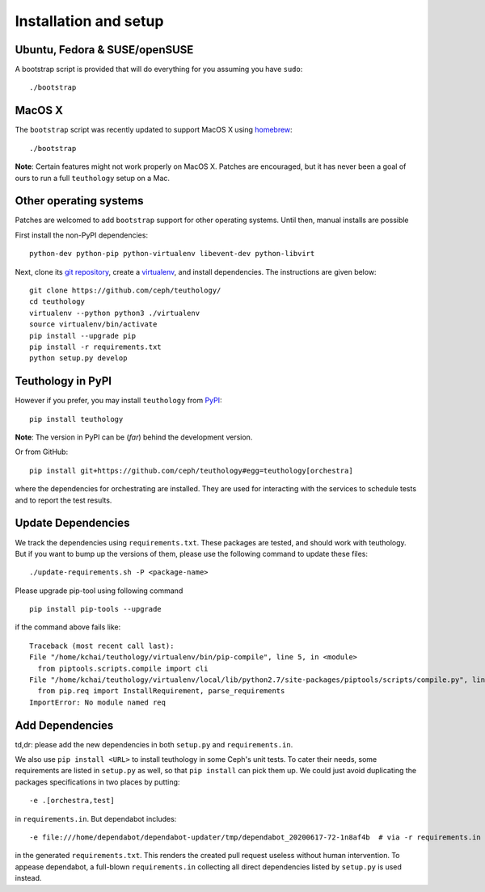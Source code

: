 .. _installation_and_setup:

Installation and setup
======================

Ubuntu, Fedora & SUSE/openSUSE
------------------------------

A bootstrap script is provided that will do everything for you assuming
you have ``sudo``::

    ./bootstrap

MacOS X
-------

The ``bootstrap`` script was recently updated to support MacOS X using `homebrew <http://brew.sh/>`_::

    ./bootstrap

**Note**: Certain features might not work properly on MacOS X. Patches are
encouraged, but it has never been a goal of ours to run a full ``teuthology``
setup on a Mac.

Other operating systems
-----------------------

Patches are welcomed to add ``bootstrap`` support for other operating systems. Until then, manual installs are possible

First install the non-PyPI dependencies::

    python-dev python-pip python-virtualenv libevent-dev python-libvirt

Next, clone its `git repository <https://github.com/ceph/teuthology/>`__,
create a `virtualenv <http://virtualenv.readthedocs.org/en/latest/>`__, and
install dependencies. The instructions are given below::

    git clone https://github.com/ceph/teuthology/
    cd teuthology
    virtualenv --python python3 ./virtualenv
    source virtualenv/bin/activate
    pip install --upgrade pip
    pip install -r requirements.txt
    python setup.py develop


Teuthology in PyPI
------------------

However if you prefer, you may install ``teuthology`` from `PyPI <http://pypi.python.org>`__::

    pip install teuthology


**Note**: The version in PyPI can be (*far*) behind the development version.

Or from GitHub::

    pip install git+https://github.com/ceph/teuthology#egg=teuthology[orchestra]

where the dependencies for orchestrating are installed. They are used for
interacting with the services to schedule tests and to report the test results.


Update Dependencies
-------------------

We track the dependencies using ``requirements.txt``. These packages are
tested, and should work with teuthology. But if you want to bump up the
versions of them, please use the following command to update these files::

  ./update-requirements.sh -P <package-name>

Please upgrade pip-tool using following command ::

  pip install pip-tools --upgrade

if the command above fails like::

  Traceback (most recent call last):
  File "/home/kchai/teuthology/virtualenv/bin/pip-compile", line 5, in <module>
    from piptools.scripts.compile import cli
  File "/home/kchai/teuthology/virtualenv/local/lib/python2.7/site-packages/piptools/scripts/compile.py", line 11, in <module>
    from pip.req import InstallRequirement, parse_requirements
  ImportError: No module named req

Add Dependencies
----------------

td,dr: please add the new dependencies in both ``setup.py`` and
``requirements.in``.

We also use ``pip install <URL>`` to install teuthology in some Ceph's unit
tests. To cater their needs, some requirements are listed in ``setup.py`` as
well, so that ``pip install`` can pick them up. We could just avoid duplicating
the packages specifications in two places by putting::

  -e .[orchestra,test]

in ``requirements.in``. But dependabot includes::

  -e file:///home/dependabot/dependabot-updater/tmp/dependabot_20200617-72-1n8af4b  # via -r requirements.in

in the generated ``requirements.txt``. This renders the created pull request
useless without human intervention. To appease dependabot, a full-blown
``requirements.in`` collecting all direct dependencies listed by ``setup.py``
is used instead.
